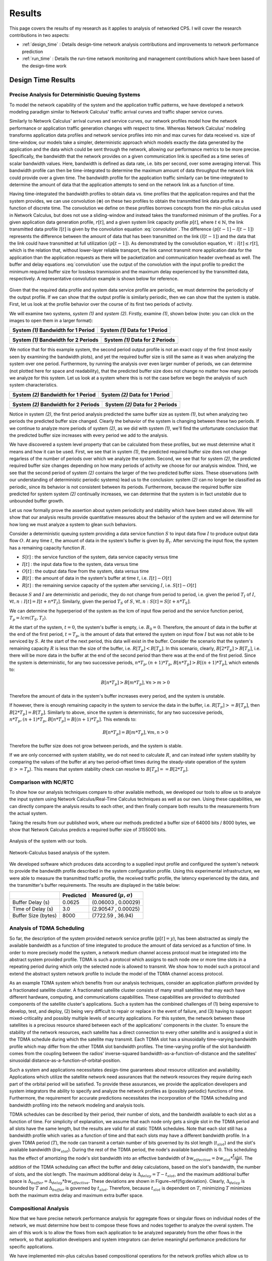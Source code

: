 .. _results:

Results
=======

This page covers the results of my research as it applies to analysis
of networked CPS.  I will cover the research contributions in two
aspects:

* :ref:`design_time` : Details design-time network analysis
  contributions and improvements to network performance prediction
* :ref:`run_time` : Details the run-time network monitoring and
  management contributions which have been based of the design-time
  work

.. _design_time:

Design Time Results
-------------------

Precise Analysis for Deterministic Queuing Systems
~~~~~~~~~~~~~~~~~~~~~~~~~~~~~~~~~~~~~~~~~~~~~~~~~~

To model the network capability of the system and the application
traffic patterns, we have developed a network modeling paradigm
similar to Network Calculus' traffic arrival curves and traffic shaper
service curves.

Similarly to Network Calculus' arrival curves and service curves, our
network profiles model how the network performance or application
traffic generation changes with respect to time.  Whereas Network
Calculus' modeling transforms application data profiles and network
service profiles into min and max curves for data received vs. size of
time-window, our models take a simpler, deterministic approach which
models exactly the data generated by the application and the data
which could be sent through the network, allowing our performance
metrics to be more precise.  Specifically, the bandwidth that the
network provides on a given communication link is specified as a time
series of scalar bandwidth values. Here, bandwidth is defined as data
rate, i.e. bits per second, over some averaging interval.  This
bandwidth profile can then be time-integrated to determine the maximum
amount of data throughput the network link could provide over a given
time.  The bandwidth profile for the application traffic similarly can
be time-integrated to determine the amount of data that the
application attempts to send on the network link as a function of
time.

Having time-integrated the bandwidth profiles to obtain data vs. time
profiles that the application requires and that the system provides,
we can use convolution (:math:`\otimes`) on these two profiles to
obtain the transmitted link data profile as a function of discrete
time. The convolution we define on these profiles borrows concepts
from the min-plus calculus used in Network Calculus, but does not use
a sliding-window and instead takes the transformed minimum of the
profiles. For a given application data generation profile,
:math:`r[t]`, and a given system link capacity profile :math:`p[t]`,
where :math:`t\in\mathbb{N}`, the link transmitted data profile
:math:`l[t]` is given by the convolution equation
:eq:`convolution`. The difference :math:`(p[t-1] - l[t-1])` represents
the difference between the amount of data that has been transmitted on
the link :math:`(l[t-1])` and the data that the link could have
transmitted at full utilization :math:`(p[t-1])`. As demonstrated by
the convolution equation, :math:`\forall t : l[t] \le r[t]`, which is
the relation that, without lower-layer reliable transport, the link
cannot transmit more application data for the application than the
application requests as there will be packetization and communication
header overhead as well.  The buffer and delay equations
:eq:`convolution` use the output of the convolution with the input
profile to predict the minimum required buffer size for lossless
tranmission and the maximum delay experienced by the transmitted data,
respectively.  A representative convolution example is shown below for
reference.

.. math::
   y=l[t] &= (r \otimes p)[t] \\
   &= min( r[t] , p[t] - (p[t-1] - l[t-1]) )\\
   \text{buffer}&= sup\{r[t] - l[t] : t \in \mathbb{N}\}\\
   \text{delay} &= sup\{l^{-1}[y]-r^{-1}[y] : y \in \mathbb{N}\}
   :label: convolution

.. figure:: /images/results/convolution.png
   :align: center

Given that the required data profile and system data service profile
are periodic, we must determine the periodicity of the output
profile.  If we can show that the output profile is similarly
periodic, then we can show that the system is stable.  First, let us
look at the profile behavior over the course of its first two periods
of activity.

We will examine two systems, *system (1)* and *system (2)*.  Firstly,
examine *(1)*, shown below (note: you can click on the images to open
them in a larger format):

+---------------------------------------------------+-----------------------------------------------------+
| System *(1)* Bandwidth for 1 Period               | System *(1)* Data for 1 Period                      |
+===================================================+=====================================================+
| .. image:: /images/results/1-period-system-bw.png | .. image:: /images/results/1-period-system-data.png |
|    :height: 200                                   |    :height: 200                                     |
+---------------------------------------------------+-----------------------------------------------------+

+---------------------------------------------------+-----------------------------------------------------+
| System *(1)* Bandwidth for 2 Periods              | System *(1)* Data for 2 Periods                     |
+===================================================+=====================================================+
| .. image:: /images/results/2-period-system-bw.png | .. image:: /images/results/2-period-system-data.png |
|    :height: 200                                   |    :height: 200                                     |
+---------------------------------------------------+-----------------------------------------------------+

We notice that for this example system, the second period output
profile is not an exact copy of the first (most easily seen by
examining the bandwidth plots), and yet the required buffer size is
still the same as it was when analyzing the system over one period.
Furthermore, by running the analysis over even larger number of
periods, we can determine (not plotted here for space and
readability), that the predicted buffer size does not change no matter
how many periods we analyze for this system.  Let us look at a system
where this is not the case before we begin the analysis of such system
characteristics.

+-----------------------------------------------------+-------------------------------------------------------+
| System *(2)* Bandwidth for 1 Period                 | System *(2)* Data for 1 Period                        |
+=====================================================+=======================================================+
| .. image:: /images/results/1-period-unstable-bw.png | .. image:: /images/results/1-period-unstable-data.png |
|    :height: 200                                     |    :height: 200                                       |
+-----------------------------------------------------+-------------------------------------------------------+

+-----------------------------------------------------+-------------------------------------------------------+
| System *(2)* Bandwidth for 2 Periods                | System *(2)* Data for 2 Periods                       |
+=====================================================+=======================================================+
| .. image:: /images/results/2-period-unstable-bw.png | .. image:: /images/results/2-period-unstable-data.png |
|    :height: 200                                     |    :height: 200                                       |
+-----------------------------------------------------+-------------------------------------------------------+

Notice in system *(2)*, the first period analysis predicted the same
buffer size as system *(1)*, but when analyzing two periods the
predicted buffer size changed.  Clearly the behavior of the system is
changing between these two periods.  If we continue to analyze more
periods of system *(2)*, as we did with system *(1)*, we'll find the
unfortunate conclusion that the predicted buffer size increases with
every period we add to the analysis.

We have discovered a system level property that can be calculated from
these profiles, but we must determine what it means and how it can be
used.  First, we see that in system *(1)*, the predicted required
buffer size does not change regarless of the number of periods over
which we analyze the system.  Second, we see that for system *(2)*,
the predicted required buffer size changes depending on how many
periods of activity we choose for our analysis window.  Third, we see
that the second period of system *(2)* contains the larger of the two
predicted buffer sizes.  These observations (with our understanding of
deterministic periodic systems) lead us to the conclusion: system
*(2)* can no longer be classified as periodic, since its behavior is
not consistent between its periods.  Furthermore, because the required
buffer size predicted for system system *(2)* continually increases,
we can determine that the system is in fact *unstable* due to
unbounded buffer growth.  

Let us now formally prove the assertion about system periodicity and
stability which have been stated above.  We will show that our
analysis results provide quantitative measures about the behavior of
the system and we will determine for how long we must analyze a system
to glean such behaviors. 

Consider a deterministic queuing system providing a data service
function :math:`S` to input data flow :math:`I` to produce output data
flow :math:`O`.  At any time :math:`t`, the amount of data in the
system's buffer is given by :math:`B_t`.  After servicing the input
flow, the system has a remaining capacity function :math:`R`.

* :math:`S[t]` : the service function of the system, data service
  capacity versus time
* :math:`I[t]` : the input data flow to the system, data versus time
* :math:`O[t]` : the output data flow from the system, data versus time
* :math:`B[t]` : the amount of data in the system's buffer at time
  :math:`t`, i.e. :math:`I[t]-O[t]`
* :math:`R[t]` : the remaining service capacity of the system after
  servicing :math:`I`, i.e. :math:`S[t] - O[t]`

Because :math:`S` and :math:`I` are deterministic and periodic, they
do not change from period to period, i.e. given the period :math:`T_I`
of :math:`I`, :math:`\forall t,n : I[t] = I[t + n*T_I]`.  Similarly,
given the period :math:`T_S` of :math:`S`, :math:`\forall t,n : S[t] =
S[t + n*T_S]`.

We can determine the hyperperiod of the system as the lcm of input
flow period and the service function period, :math:`T_p =
lcm(T_S,T_I)`.

At the start of the system, :math:`t=0`, the system's buffer is empty,
i.e.  :math:`B_0 = 0`.  Therefore, the amount of data in the buffer at
the end of the first period, :math:`t=T_p`, is the amount of data that
entered the system on input flow :math:`I` but was not able to be
serviced by :math:`S`.  At the start of the next period, this data
will exist in the buffer.  Consider the scenario that the system's
remaining capacity :math:`R` is less than the size of the buffer,
i.e. :math:`R[T_p] < B[T_p]`.  In this scenario, clearly,
:math:`B[2*T_p] > B[T_p]`, i.e. there will be more data in the buffer
at the end of the second period than there was at the end of the first
period.  Since the system is deterministic, for any two successive
periods, :math:`n*T_p, (n+1)*T_p`, :math:`B[n*T_p] > B[(n+1)*T_p]`,
which extends to:

.. math::
   B[n*T_p] > B[m*T_p], \forall n>m>0

Therefore the amount of data in the system's buffer increases every
period, and the system is unstable.

If however, there is enough remaining capacity in the system to
service the data in the buffer, i.e. :math:`R[T_p] >= B[T_p]`, then
:math:`B[2*T_p] = B[T_p]`. Similarly to above, since the system is
deterministic, for any two successive periods, :math:`n*T_p,
(n+1)*T_p`, :math:`B[n*T_p] = B[(n+1)*T_p]`.  This extends to:

.. math::
   B[n*T_p] = B[m*T_p], \forall m,n > 0

Therefore the buffer size does not grow between periods, and the
system is stable.

If we are only concerned with system stability, we do not need to
calculate :math:`R`, and can instead infer system stability by
comparing the values of the buffer at any two period-offset times
during the steady-state operation of the system (:math:`t >= T_p`).
This means that system stability check can resolve to :math:`B[T_p] ==
B[2*T_p]`.

Comparison with NC/RTC
~~~~~~~~~~~~~~~~~~~~~~

To show how our analysis techniques compare to other available
methods, we developed our tools to allow us to analyze the input
system using Network Calculus/Real-Time Calculus techniques as well as
our own.  Using these capabilities, we can directly compare the
analysis results to each other, and then finally compare both results
to the measurements from the actual system.

Taking the results from our published work, where our methods
predicted a buffer size of 64000 bits / 8000 bytes, we show that
Network Calculus predicts a required buffer size of 3155000 bits.

.. figure:: /images/results/maren_namek_data.png
   :align: center

   Analysis of the system with our tools.
	
.. figure:: /images/results/nc_namek_data.png
   :align: center

   Network-Calculus based analysis of the system.

We developed software which produces data according to a supplied
input profile and configured the system's network to provide the
bandwidth profile described in the system configuration profile.
Using this experimental infrastructure, we were able to measure the
transmitted traffic profile, the received traffic profile, the latency
experienced by the data, and the transmitter's buffer requirements.
The results are displayed in the table below:

+---------------------+--------------+-------------------------------+
|                     | Predicted    | Measured (:math:`\mu,\sigma`) |
+=====================+==============+===============================+
| Buffer Delay (s)    | 0.0625       | (0.06003 , 0.00029)           |
+---------------------+--------------+-------------------------------+
| Time of Delay (s)   | 3.0          | (2.90547 , 0.00025)           |
+---------------------+--------------+-------------------------------+
| Buffer Size (bytes) | 8000         | (7722.59 , 36.94)             |
+---------------------+--------------+-------------------------------+

	
Analysis of TDMA Scheduling
~~~~~~~~~~~~~~~~~~~~~~~~~~~

So far, the description of the system provided network service profile
(:math:`p[t]=y`), has been abstracted as simply the available
bandwidth as a function of time integrated to produce the amount of
data serviced as a function of time.  In order to more precisely model
the system, a network medium channel access protocol must be
integrated into the abstract system provided profile.  TDMA is such a
protocol which assigns to each node one or more time slots in a
repeating period during which only the selected node is allowed to
transmit.  We show how to model such a protocol and extend the
abstract system network profile to include the model of the TDMA
channel access protocol.

As an example TDMA system which benefits from our analysis techniques,
consider an application platform provided by a fractionated satellite
cluster.  A fractionated satellite cluster consists of many small
satellites that may each have different hardware, computing, and
communications capabilities.  These capabilities are provided to
distributed components of the satellite cluster's applications.  Such
a system has the combined challenges of (1) being expensive to
develop, test, and deploy, (2) being very difficult to repair or
replace in the event of failure, and (3) having to support
mixed-criticality and possibly multiple levels of security
applications.  For this system, the network between these satellites
is a precious resource shared between each of the applications'
components in the cluster.  To ensure the stability of the network
resources, each satellite has a direct connection to every other
satellite and is assigned a slot in the TDMA schedule during which the
satellite may transmit.  Each TDMA slot has a sinusoidally
time-varying bandwidth profile which may differ from the other TDMA
slot bandwidth profiles.  The time-varying profile of the slot
bandwidth comes from the coupling between the radios' inverse-squared
bandwidth-as-a-function-of-distance and the satellites' sinusoidal
distance-as-a-function-of-orbital-position.

Such a system and applications necessitates design-time guarantees
about resource utilization and availability.  Applications which
utilize the satellite network need assurances that the network
resources they require during each part of the orbital period will be
satisfied.  To provide these assurances, we provide the application
developers and system integrators the ability to specify and analyze
the network profiles as (possibly periodic) functions of time.
Furthermore, the requirement for accurate predictions necessitates the
incorporation of the TDMA scheduling and bandwidth profiling into the
network modeling and analysis tools.

TDMA schedules can be described by their period, their number of
slots, and the bandwidth available to each slot as a function of time.
For simplicity of explanation, we assume that each node only gets a
single slot in the TDMA period and all slots have the same length, but
the results are valid for all static TDMA schedules.  Note that each
slot still has a bandwidth profile which varies as a function of time
and that each slots may have a different bandwidth profile.  In a
given TDMA period (:math:`T`), the node can transmit a certain number
of bits governed by its slot length (:math:`t_{slot}`) and the slot's
available bandwidth (:math:`bw_{slot}`).  During the rest of the TDMA
period, the node's available bandwidth is :math:`0`.  This scheduling
has the effect of amortizing the node's slot bandwidth into an
effective bandwidth of :math:`bw_{effective} = bw_{slot} *
\dfrac{t_{slot}}{T}`.  The addition of the TDMA scheduling can affect
the buffer and delay calculations, based on the slot's bandwidth, the
number of slots, and the slot length.  The maximum additional delay is
:math:`\Delta_{delay} = T - t_{slot}`, and the maximum additional
buffer space is :math:`\Delta_{buffer} = \Delta_{delay} *
bw_{effective}`.  These deviations are shown in
Figure~\ref{fig:deviation}.  Clearly, :math:`\Delta_{delay}` is
bounded by :math:`T` and :math:`\Delta_{buffer}` is governed by
:math:`t_{slot}`.  Therefore, because :math:`t_{slot}` is dependent on
:math:`T`, minimizing :math:`T` minimizes both the maximum extra delay
and maximum extra buffer space.


Compositional Analysis
~~~~~~~~~~~~~~~~~~~~~~

Now that we have precise network performance analysis for aggregate
flows or singular flows on individual nodes of the network, we must
determine how best to compose these flows and nodes together to
analyze the overal system.  The aim of this work is to allow the flows
from each application to be analyzed separately from the other flows
in the network, so that application developers and system integrators
can derive meaningful perfomance predictions for specific
applications.  

We have implemented min-plus calculus based compositional operations
for the network profiles which allow us to compose and decompose
systems based on functional components.  For network flows, this means
we can analyze flows individually to determine per-flow performance
metrics or we can aggregate flows together to determine aggregate
performance.

The composition is priority based, with each flow receiving a unique
priority.  This priority determines the oder in which the flows are
individually analyzed, with the system's remaining capacity being
provided to the flow with the next highest priority.  This is similar
to the modular performance analysis provided by Real-Time Calculus.

The basis for this priority-based interaction is the QoS management
provided by many different types of networking infrastructure.
DiffServ's DSCP provides one mechanism to implement this
priority-based transmission and routing.


Delay Analysis
~~~~~~~~~~~~~~

When dealing with queueing systems (esp. networks) where precise
design-time guarantees are required, the delay in the links of the
network must be taken into account.

The delay is modeled as a continuous function of latency (seconds)
versus time.  In the profiles, the latency is specified discretely as
:math:`(time, latency)` pairs, and is interpolated linearly between
successive pairs.

Using these latency semantics, the delay convolution of a profile
becomes

.. math::
   r[t + \delta[t]] = l[t]

Where

* :math:`l[t]` is the *link* profile describing the data as a function
  of time as it enters the link
* :math:`\delta[t]` is the *delay* profile describing the latency as a
  function of time on the link
* :math:`r[t]` is the *received* profile describing the data as a
  function of time as it is received at the end of the link

When analyzing delay in a periodic system, it is important to
determine the effects of delay on the system's periodicity.  We know
that the period of the periodic profiles is defined by the time
difference between the start of the profile and the end of the
profile.  Therefore, we can show that if the time difference between
the **start time** of the *received* profile and the **end time** of
the *received* profile is the same as the **period** of the *link*
profile, the periodicity of the profile is unchanged.

* :math:`T_p` is the period of the *link* profile
* :math:`r[t + \delta[t]]` is the beginning of the *received* profile
* :math:`r[(t + T_p) + \delta[(t + T_p)]]` is the end of the
  *received* profile
    

We determine the condition for which :math:`(t_{end}) - (t_{start}) =
T_p`:

.. math::
   (T_p + t + \delta[T_p + t]) - (t + \delta[t]) &= T_p \\
   T_p + \delta[T_p + t] - \delta[t] &= T_p \\
   \delta[T_p + t] - \delta[t] &= 0\\
   \delta[T_p + t] &= \delta[t]

From this we determine that the periodicitiy of the profile is
unchanged *iff* the profile is period-continuous, i.e. if the latency
at the end of the profile is the same as the latency at the beginning
of the profile.

Routing Analysis
~~~~~~~~~~~~~~~~

By incorporating both the latency analysis with the compositional
operations we developed, we can perform system-level analysis of flows
which are routed by nodes of the system.  In this paradigm, nodes can
transmit/receive their own data, i.e. they can host applications which
act as data sources or sinks, as well as acting as routers for flows
from and to other nodes.  To make such a system amenable to analysis
we must ensure that we know the routes the flows will take at design
time, i.e. the routes in the network are static and known or
calculable.  Furthermore, we must, for the sake of flow composition as
decribed above, ensure that each flow has a priority that is unique
within the network which governs how the transmitting and routing
nodes handle the flow's data.

We have extended our network analysis tool to support such system
analysis by taking as input:

* the flows in the network
* the provided service of each node in the network
* the network configuration specifying the nodes in the network and
  the routes in the network

where a flow is defined by:

* ID of the source node
* ID of the destination node
* Priority of the flow
* flow profile, i.e. bandwidth vs time

and a route is specified as a list of node IDs starting with the
source node ID and ending with the destination node ID.  Any flows
which have the respective source and destination IDs must travel along
the path specified by the respective route.

We can then run the following algorithm to iteratively analyze the
flows and the system:

.. figure:: /images/results/algorithm.svg
	    :height: 600px
	    :width: 600px

In this algorithm, the remaining capacity of the node is provided to
each profile with a lower priority iteratively.

We have implmented these functions for statically routed network
analysis into our tool, which automatically parses the flow profiles,
the network configuration and uses the algorithm and the implemented
mathematics to iteratively analyze the network.  Analytical results
for example systems will be provided when the experimental results can
be used as a comparison.  

We are finishing the design and development of code which will allow
us to run experiments to validate our routing analysis results.  They
will be complete in the next two weeks.

.. _run_time:

Run Time Results
----------------

Middleware-integrated Measurement, Detection, and Enforcement
~~~~~~~~~~~~~~~~~~~~~~~~~~~~~~~~~~~~~~~~~~~~~~~~~~~~~~~~~~~~~

We have implemented these features based on our design-time results:

* Traffic generators according to profile generated into sender code
* Receiver service according to profile generated into receiver code
* Measurement of output traffic on sender side and input traffic on
  server side generated into code
* Detection of anomalous sending on sender side
* Mitigation of anoumalous sending on sender side
* Detection of anomalous sending on receiver side
* Push back to sender middleware through out-of-band channel for
  anomaly detection on server side

We have implemented our 

We shown experimentally that, for example, a server side buffer size
of 400000 bits, which would normally grow to 459424 bits because of
excessive data pumps on the sender side, is kept to 393792 by
utilizing this out-of-band channel and secure middleware.
    
